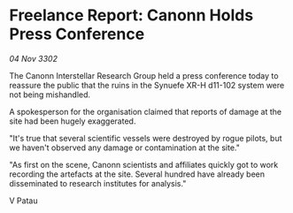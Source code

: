 * Freelance Report: Canonn Holds Press Conference

/04 Nov 3302/

The Canonn Interstellar Research Group held a press conference today to reassure the public that the ruins in the Synuefe XR-H d11-102 system were not being mishandled. 

A spokesperson for the organisation claimed that reports of damage at the site had been hugely exaggerated. 

"It's true that several scientific vessels were destroyed by rogue pilots, but we haven't observed any damage or contamination at the site." 

"As first on the scene, Canonn scientists and affiliates quickly got to work recording the artefacts at the site. Several hundred have already been disseminated to research institutes for analysis." 

V Patau